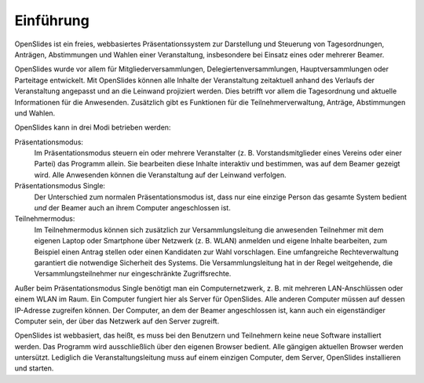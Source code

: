 Einführung
==========

OpenSlides ist ein freies, webbasiertes Präsentationssystem zur Darstellung und Steuerung von Tagesordnungen, Anträgen, Abstimmungen und Wahlen einer Veranstaltung, insbesondere bei Einsatz eines oder mehrerer Beamer.

OpenSlides wurde vor allem für Mitgliederversammlungen, Delegiertenversammlungen, Hauptversammlungen oder Parteitage entwickelt. Mit OpenSlides können alle Inhalte der Veranstaltung zeitaktuell anhand des Verlaufs der Veranstaltung angepasst und an die Leinwand projiziert werden. Dies betrifft vor allem die Tagesordnung und aktuelle Informationen für die Anwesenden. Zusätzlich gibt es Funktionen für die Teilnehmerverwaltung, Anträge, Abstimmungen und Wahlen.

OpenSlides kann in drei Modi betrieben werden:

Präsentationsmodus:
  Im Präsentationsmodus steuern ein oder mehrere Veranstalter (z. B. Vorstandsmitglieder eines Vereins oder einer Partei) das Programm allein. Sie bearbeiten diese Inhalte interaktiv und bestimmen, was auf dem Beamer gezeigt wird. Alle Anwesenden können die Veranstaltung auf der Leinwand verfolgen.
  
Präsentationsmodus Single:
  Der Unterschied zum normalen Präsentationsmodus ist, dass nur eine einzige Person das gesamte System bedient *und* der Beamer auch an ihrem Computer angeschlossen ist.

Teilnehmermodus:
  Im Teilnehmermodus können sich zusätzlich zur Versammlungsleitung die anwesenden Teilnehmer mit dem eigenen Laptop oder Smartphone über Netzwerk (z. B. WLAN) anmelden und eigene Inhalte bearbeiten, zum Beispiel einen Antrag stellen oder einen Kandidaten zur Wahl vorschlagen. Eine umfangreiche Rechteverwaltung garantiert die notwendige Sicherheit des Systems. Die Versammlungsleitung hat in der Regel weitgehende, die Versammlungsteilnehmer nur eingeschränkte Zugriffsrechte.

Außer beim Präsentationsmodus Single benötigt man ein Computernetzwerk, z. B. mit mehreren LAN-Anschlüssen oder einem WLAN im Raum. Ein Computer fungiert hier als Server für OpenSlides. Alle anderen Computer müssen auf dessen IP-Adresse zugreifen können. Der Computer, an dem der Beamer angeschlossen ist, kann auch ein eigenständiger Computer sein, der über das Netzwerk auf den Server zugreift.

OpenSlides ist webbasiert, das heißt, es muss bei den Benutzern und Teilnehmern keine neue Software installiert werden. Das Programm wird ausschließlich über den eigenen Browser bedient. Alle gängigen aktuellen Browser werden untersützt. Lediglich die Veranstaltungsleitung muss auf einem einzigen Computer, dem Server, OpenSlides installieren und starten.
